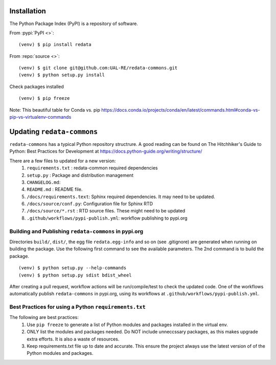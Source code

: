 Installation
------------
The Python Package Index (PyPI) is a repository of software. 

From :pypi:`PyPI <>`:

::

   (venv) $ pip install redata

From :repo:`source <>`:

::

   (venv) $ git clone git@github.com:UAL-RE/redata-commons.git
   (venv) $ python setup.py install

Check packages installed

::

   (venv) $ pip freeze

Note:  
This beautiful table for Conda vs. pip https://docs.conda.io/projects/conda/en/latest/commands.html#conda-vs-pip-vs-virtualenv-commands


Updating ``redata-commons`` 
---------------------------

``redata-commons`` has a typical Python repository structrure. A good reading can be found on The Hitchhiker's Guide to Python: Best Practices for Development 
at https://docs.python-guide.org/writing/structure/

There are a few files to updated for a new version: 
 1. ``requirements.txt`` : redata-common required dependencies
 2. ``setup.py`` :  Package and distribution management 
 3. ``CHANGELOG.md``: 
 4. ``README.md`` : README file. 
 5. ``/docs/requirements.text``: Sphinx required dependencies. It may need to be updated.
 6. ``/docs/source/conf.py``: Configuration file for Sphinx RTD
 7. ``/docs/source/*.rst`` : RTD source files. These might need to be updated
 8. ``.github/workflows/pypi-publish.yml``: workflow publishing to pypi.org

Building and Publishing ``redata-commons`` in pypi.org 
~~~~~~~~~~~~~~~~~~~~~~~~~~~~~~~~~~~~~~~~~~~~~~~~~~~~~~~

Directories ``build/``,  ``dist/``, the egg file ``redata.egg-info`` and so on (see .gitignore) are generated when running on building the package. Use the following first command 
to see the available parameters. The 2nd command is to build the package.
 
:: 

    (venv) $ python setup.py --help-commands
    (venv) $ python setup.py sdist bdist_wheel
 

After creating a pull request, workflow actions will be run/compile/test to check the updated code. One of the workflows automatically publish ``redata-commons`` in pypi.org, using its workflows at ``.github/workflows/pypi-publish.yml``. 

Best Practices for using a Python ``requirements.txt`` 
~~~~~~~~~~~~~~~~~~~~~~~~~~~~~~~~~~~~~~~~~~~~~~~~~~~~~~

The following are best practices:  
 1. Use ``pip freeze`` to generate a list of Python modules and packages installed in the virtual env.
 2. ONLY list the modules and packages needed. Do NOT include unneccssary packages, as this makes upgrade extra efforts. It is also a waste of resources.
 3. Keep requirements.txt file up to date and accurate. This ensure the project always use the latest version of of the Python modules and packages.



